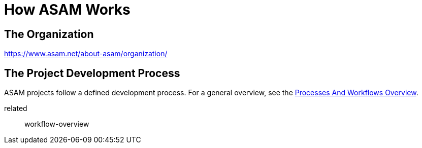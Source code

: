= How ASAM Works
:description: Links to the current contact page for ASAM Office members.
:keywords: about, ASAM, new-here-content, organization,

== The Organization
https://www.asam.net/about-asam/organization/

== The Project Development Process
ASAM projects follow a defined development process. For a general overview, see the xref:new_here/processes-and-workflows-overview.adoc[Processes And Workflows Overview].

related:: workflow-overview